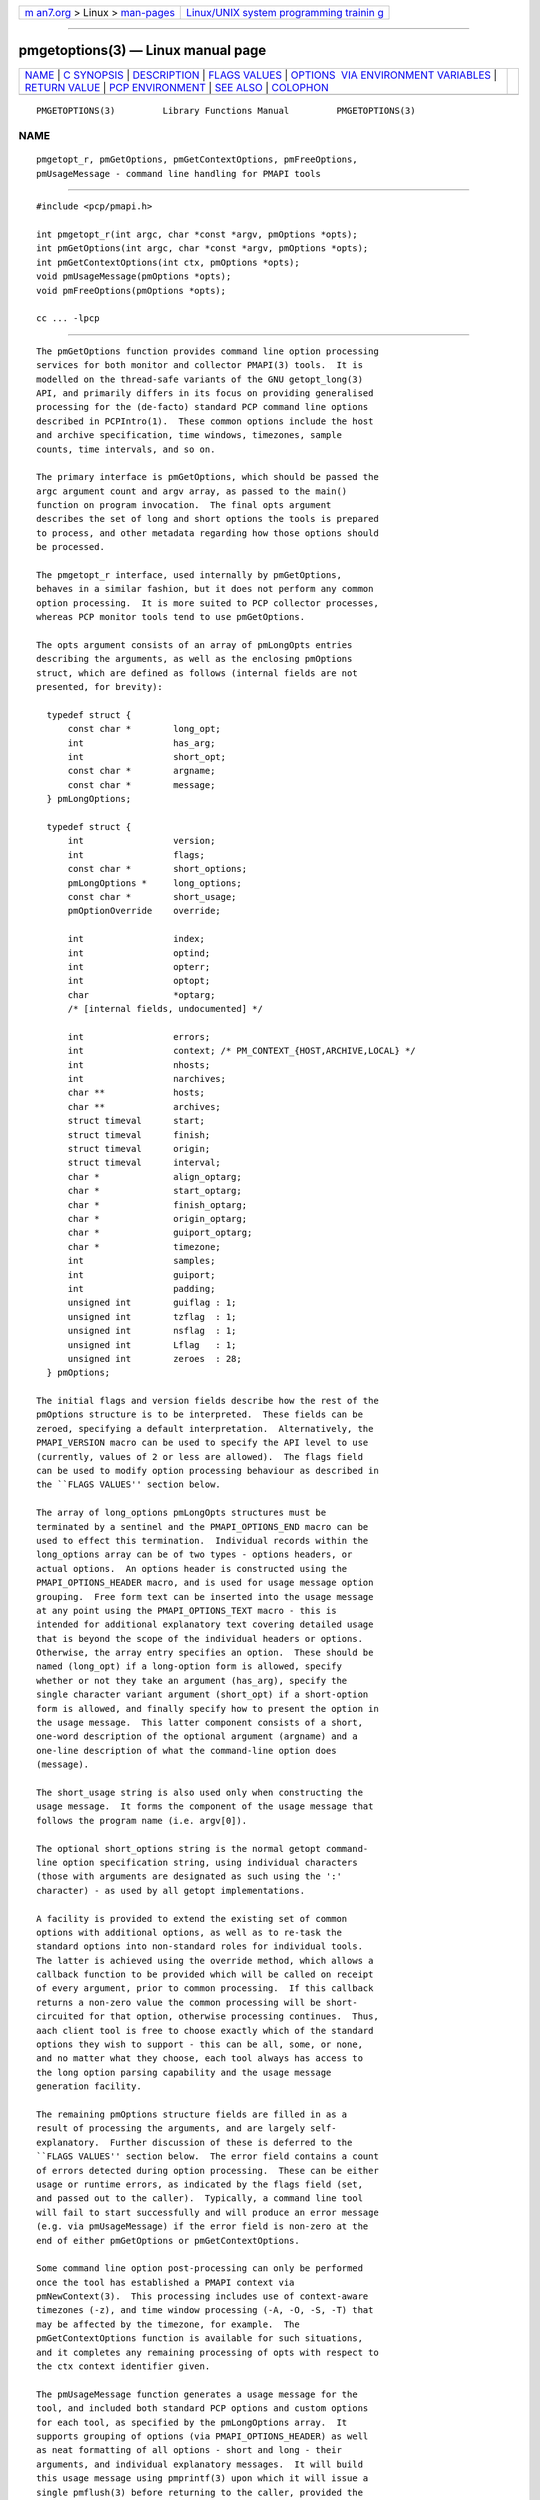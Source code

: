 .. container:: page-top

.. container:: nav-bar

   +----------------------------------+----------------------------------+
   | `m                               | `Linux/UNIX system programming   |
   | an7.org <../../../index.html>`__ | trainin                          |
   | > Linux >                        | g <http://man7.org/training/>`__ |
   | `man-pages <../index.html>`__    |                                  |
   +----------------------------------+----------------------------------+

--------------

pmgetoptions(3) — Linux manual page
===================================

+-----------------------------------+-----------------------------------+
| `NAME <#NAME>`__ \|               |                                   |
| `C SYNOPSIS <#C_SYNOPSIS>`__ \|   |                                   |
| `DESCRIPTION <#DESCRIPTION>`__ \| |                                   |
| `FLAGS VALUES <#FLAGS_VALUES>`__  |                                   |
| \|                                |                                   |
| `OPTIONS                          |                                   |
|  VIA ENVIRONMENT VARIABLES <#OPTI |                                   |
| ONS_VIA_ENVIRONMENT_VARIABLES>`__ |                                   |
| \|                                |                                   |
| `RETURN VALUE <#RETURN_VALUE>`__  |                                   |
| \|                                |                                   |
| `PCP                              |                                   |
| ENVIRONMENT <#PCP_ENVIRONMENT>`__ |                                   |
| \| `SEE ALSO <#SEE_ALSO>`__ \|    |                                   |
| `COLOPHON <#COLOPHON>`__          |                                   |
+-----------------------------------+-----------------------------------+
| .. container:: man-search-box     |                                   |
+-----------------------------------+-----------------------------------+

::

   PMGETOPTIONS(3)         Library Functions Manual         PMGETOPTIONS(3)

NAME
-------------------------------------------------

::

          pmgetopt_r, pmGetOptions, pmGetContextOptions, pmFreeOptions,
          pmUsageMessage - command line handling for PMAPI tools


-------------------------------------------------------------

::

          #include <pcp/pmapi.h>

          int pmgetopt_r(int argc, char *const *argv, pmOptions *opts);
          int pmGetOptions(int argc, char *const *argv, pmOptions *opts);
          int pmGetContextOptions(int ctx, pmOptions *opts);
          void pmUsageMessage(pmOptions *opts);
          void pmFreeOptions(pmOptions *opts);

          cc ... -lpcp


---------------------------------------------------------------

::

          The pmGetOptions function provides command line option processing
          services for both monitor and collector PMAPI(3) tools.  It is
          modelled on the thread-safe variants of the GNU getopt_long(3)
          API, and primarily differs in its focus on providing generalised
          processing for the (de-facto) standard PCP command line options
          described in PCPIntro(1).  These common options include the host
          and archive specification, time windows, timezones, sample
          counts, time intervals, and so on.

          The primary interface is pmGetOptions, which should be passed the
          argc argument count and argv array, as passed to the main()
          function on program invocation.  The final opts argument
          describes the set of long and short options the tools is prepared
          to process, and other metadata regarding how those options should
          be processed.

          The pmgetopt_r interface, used internally by pmGetOptions,
          behaves in a similar fashion, but it does not perform any common
          option processing.  It is more suited to PCP collector processes,
          whereas PCP monitor tools tend to use pmGetOptions.

          The opts argument consists of an array of pmLongOpts entries
          describing the arguments, as well as the enclosing pmOptions
          struct, which are defined as follows (internal fields are not
          presented, for brevity):

            typedef struct {
                const char *        long_opt;
                int                 has_arg;
                int                 short_opt;
                const char *        argname;
                const char *        message;
            } pmLongOptions;

            typedef struct {
                int                 version;
                int                 flags;
                const char *        short_options;
                pmLongOptions *     long_options;
                const char *        short_usage;
                pmOptionOverride    override;

                int                 index;
                int                 optind;
                int                 opterr;
                int                 optopt;
                char                *optarg;
                /* [internal fields, undocumented] */

                int                 errors;
                int                 context; /* PM_CONTEXT_{HOST,ARCHIVE,LOCAL} */
                int                 nhosts;
                int                 narchives;
                char **             hosts;
                char **             archives;
                struct timeval      start;
                struct timeval      finish;
                struct timeval      origin;
                struct timeval      interval;
                char *              align_optarg;
                char *              start_optarg;
                char *              finish_optarg;
                char *              origin_optarg;
                char *              guiport_optarg;
                char *              timezone;
                int                 samples;
                int                 guiport;
                int                 padding;
                unsigned int        guiflag : 1;
                unsigned int        tzflag  : 1;
                unsigned int        nsflag  : 1;
                unsigned int        Lflag   : 1;
                unsigned int        zeroes  : 28;
            } pmOptions;

          The initial flags and version fields describe how the rest of the
          pmOptions structure is to be interpreted.  These fields can be
          zeroed, specifying a default interpretation.  Alternatively, the
          PMAPI_VERSION macro can be used to specify the API level to use
          (currently, values of 2 or less are allowed).  The flags field
          can be used to modify option processing behaviour as described in
          the ``FLAGS VALUES'' section below.

          The array of long_options pmLongOpts structures must be
          terminated by a sentinel and the PMAPI_OPTIONS_END macro can be
          used to effect this termination.  Individual records within the
          long_options array can be of two types - options headers, or
          actual options.  An options header is constructed using the
          PMAPI_OPTIONS_HEADER macro, and is used for usage message option
          grouping.  Free form text can be inserted into the usage message
          at any point using the PMAPI_OPTIONS_TEXT macro - this is
          intended for additional explanatory text covering detailed usage
          that is beyond the scope of the individual headers or options.
          Otherwise, the array entry specifies an option.  These should be
          named (long_opt) if a long-option form is allowed, specify
          whether or not they take an argument (has_arg), specify the
          single character variant argument (short_opt) if a short-option
          form is allowed, and finally specify how to present the option in
          the usage message.  This latter component consists of a short,
          one-word description of the optional argument (argname) and a
          one-line description of what the command-line option does
          (message).

          The short_usage string is also used only when constructing the
          usage message.  It forms the component of the usage message that
          follows the program name (i.e. argv[0]).

          The optional short_options string is the normal getopt command-
          line option specification string, using individual characters
          (those with arguments are designated as such using the ':'
          character) - as used by all getopt implementations.

          A facility is provided to extend the existing set of common
          options with additional options, as well as to re-task the
          standard options into non-standard roles for individual tools.
          The latter is achieved using the override method, which allows a
          callback function to be provided which will be called on receipt
          of every argument, prior to common processing.  If this callback
          returns a non-zero value the common processing will be short-
          circuited for that option, otherwise processing continues.  Thus,
          aach client tool is free to choose exactly which of the standard
          options they wish to support - this can be all, some, or none,
          and no matter what they choose, each tool always has access to
          the long option parsing capability and the usage message
          generation facility.

          The remaining pmOptions structure fields are filled in as a
          result of processing the arguments, and are largely self-
          explanatory.  Further discussion of these is deferred to the
          ``FLAGS VALUES'' section below.  The error field contains a count
          of errors detected during option processing.  These can be either
          usage or runtime errors, as indicated by the flags field (set,
          and passed out to the caller).  Typically, a command line tool
          will fail to start successfully and will produce an error message
          (e.g. via pmUsageMessage) if the error field is non-zero at the
          end of either pmGetOptions or pmGetContextOptions.

          Some command line option post-processing can only be performed
          once the tool has established a PMAPI context via
          pmNewContext(3).  This processing includes use of context-aware
          timezones (-z), and time window processing (-A, -O, -S, -T) that
          may be affected by the timezone, for example.  The
          pmGetContextOptions function is available for such situations,
          and it completes any remaining processing of opts with respect to
          the ctx context identifier given.

          The pmUsageMessage function generates a usage message for the
          tool, and included both standard PCP options and custom options
          for each tool, as specified by the pmLongOptions array.  It
          supports grouping of options (via PMAPI_OPTIONS_HEADER) as well
          as neat formatting of all options - short and long - their
          arguments, and individual explanatory messages.  It will build
          this usage message using pmprintf(3) upon which it will issue a
          single pmflush(3) before returning to the caller, provided the
          PM_OPTFLAG_USAGE_ERR flag is set in flags, which will happen
          automatically during option parsing, when usage errors are
          detected.

          In certain situations, such as recording lists of host
          specifications or PCP archive paths, the pmGetOptions routine may
          allocate memory, and store pointers to it within opts.  Should a
          program wish to free this memory before exiting, it can use the
          pmFreeOptions routine to do so.  This is safe to call
          irrespective of whether memory was allocated dynamically,
          provided that opts was zeroed initially.


-----------------------------------------------------------------

::

          PM_OPTFLAG_INIT
                 Used internally within the library to indicate
                 initialisation has been done, so that on subsequent calls
                 it will not be done again.

          PM_OPTFLAG_DONE
                 Used primarily internally within the library to indicate
                 that the final option processing has been completed.  This
                 processing involves cross-referencing a number of the
                 options, to check for mutual exclusion, for example.
                 There may be other post-processing at this stage also,
                 provided it does not require a PMAPI context.

          PM_OPTFLAG_MULTI
                 Allow more than one host or set of archives to be
                 specified.  The default is to allow one source of metrics
                 only, however some of the more sophisticated tools permit
                 multiple metric sources, each of which is handled within a
                 separate context.  See also PM_OPTFLAG_MIXED.

          PM_OPTFLAG_USAGE_ERR
                 Indicates that the library has detected a command-line
                 usage error.  This is an error such as when an option
                 requires an argument but none is supplied, or conflicting
                 options are specified (such as -s and -T).

          PM_OPTFLAG_RUNTIME_ERR
                 Indicates that the library has detected an error at run
                 time.  This is an error such as failing to retrieve
                 timezone information from pmcd(1) or failing to load an
                 alternate metric namespace from a local file (via the -n
                 option).

          PM_OPTFLAG_EXIT
                 Indicates a suggestion from the library that the tool exit
                 cleanly.  This is used when the version number is
                 requested, for example (the -V option and PMOPT_VERSION
                 macro).

          PM_OPTFLAG_POSIX
                 Use strict POSIX command line argument handling.  This
                 means options and following arguments will not be
                 reordered, so additional options cannot follow command
                 line arguments.  This may be important for tools where the
                 arguments can be negative numbers, for example, as these
                 should not be treated as command line options in this
                 case.

          PM_OPTFLAG_MIXED
                 Allow both live and archive metric sources to be
                 specified.  The default is to allow one type of metric
                 context only, however some of the more sophisticated tools
                 permit multiple context types.  See also PM_OPTFLAG_MULTI.

          PM_OPTFLAG_ENV_ONLY
                 Many options can be specified through the either the
                 command line or from similarly-named environment
                 variables.  This flag disables all argument parsing, and
                 only changes opts based on the environment variables.
                 This may be useful for tools wishing to ensure no command
                 line option conflicts occur between their own set and the
                 standard PCP option set (such as an existing tool,
                 reimplemented using PMAPI services).

          PM_OPTFLAG_LONG_ONLY
                 Only process long options, not short options.

          PM_OPTFLAG_BOUNDARIES
                 The default pmGetOptions behaviour is to parse the time
                 window options (namely, -A, -O, -S and -T), only if one of
                 those options has been specified on the command line.
                 However, this flag can be used (particularly with archive
                 contexts) to find the start and finish times associated
                 with the context(s) even if no time window options were
                 specified.  In the case of multiple archives, the time
                 window is defined as the time window spanning all of the
                 archives.

          PM_OPTFLAG_STDOUT_TZ
                 The timezone being used will be reported on the standard
                 output stream during option parsing.  The default
                 behaviour is to not report, but simply return timezone
                 information via the timezone (-Z) and tzflag (-z) fields
                 in the opts structure.

          PM_OPTFLAG_NOFLUSH
                 The final pmflush call issued by pmUsageMessage will be
                 skipped if this flag is set.  This is useful in situations
                 where the caller wishes to append additional test to the
                 generated usage message before flushing.

          PM_OPTFLAG_QUIET
                 Suppress messages from pmgetopt_r about unrecognised
                 command line options.  This is the equivalent to setting
                 the opterr field in the opt parameter (which mimics the
                 getopt variable of the same name).


-----------------------------------------------------------------------------------------------------------

::

          Some environment variables may be used as an alternative to the
          command line options.  The use of these mechanisms is primarily
          for internal use by PCP tools.  General users should choose the
          command line options as this provides a clearer indication of
          intent, makes debugging issues easier and avoids confusion over
          possible conflicts between the command line options and the
          environment variables (where the command line options usually
          ``win'').

          The following table describes the environment variables that may
          be used to set values as an alternative to command line options.

          ┌──────────────────┬───────┬─────────────────┬───────────────────┐
          │   Environment    │Short  │      Long       │     Meaning       │
          │                  │Option │     Option      │                   │
          ├──────────────────┼───────┼─────────────────┼───────────────────┤
          │$PCP_ALIGN_TIME   │-A     │ --align         │align sample       │
          │                  │       │                 │times on           │
          │                  │       │                 │natural            │
          │                  │       │                 │boundaries         │
          ├──────────────────┼───────┼─────────────────┼───────────────────┤
          │$PCP_ARCHIVE      │-a     │ --archive       │metrics source     │
          │                  │       │                 │is a PCP           │
          │                  │       │                 │archive            │
          ├──────────────────┼───────┼─────────────────┼───────────────────┤
          │$PCP_ARCHIVE_LIST │       │ --archive-list  │comma-             │
          │                  │       │                 │separated list     │
          │                  │       │                 │of metric          │
          │                  │       │                 │source             │
          │                  │       │                 │archives           │
          ├──────────────────┼───────┼─────────────────┼───────────────────┤
          │$PCP_FOLIO        │       │ --archive-folio │metric source      │
          │                  │       │                 │is a mkaf(1)       │
          │                  │       │                 │archives folio     │
          ├──────────────────┼───────┼─────────────────┼───────────────────┤
          │$PCP_DEBUG        │-D     │ --debug         │a comma-           │
          │                  │       │                 │separated list     │
          │                  │       │                 │of                 │
          │                  │       │                 │pmSetDebug(3)      │
          │                  │       │                 │debugging          │
          │                  │       │                 │options            │
          ├──────────────────┼───────┼─────────────────┼───────────────────┤
          │$PCP_GUIMODE      │-g     │ --guimode       │start in GUI       │
          │                  │       │                 │mode with new      │
          │                  │       │                 │pmtime(1) time     │
          │                  │       │                 │control            │
          ├──────────────────┼───────┼─────────────────┼───────────────────┤
          │$PCP_HOST         │-h     │ --host          │metrics source     │
          │                  │       │                 │is pmcd(1) on      │
          │                  │       │                 │a host             │
          ├──────────────────┼───────┼─────────────────┼───────────────────┤
          │$PCP_HOST_LIST    │       │ --host-list     │comma-             │
          │                  │       │                 │separated list     │
          │                  │       │                 │of metric          │
          │                  │       │                 │source hosts       │
          ├──────────────────┼───────┼─────────────────┼───────────────────┤
          │$PCP_SPECLOCAL    │-K     │ --spec-local    │optional           │
          │                  │       │                 │additional DSO     │
          │                  │       │                 │PMDA               │
          │                  │       │                 │specification      │
          │                  │       │                 │for local          │
          │                  │       │                 │connection,        │
          │                  │       │                 │see                │
          │                  │       │                 │pmSpecLocalPMDA(3) │
          ├──────────────────┼───────┼─────────────────┼───────────────────┤
          │$PCP_LOCALPMDA or │-L     │ --local-PMDA    │metrics source is  │
          │$PCP_LOCALMODE    │       │                 │local connection   │
          │                  │       │                 │to a DSO PMDA      │
          ├──────────────────┼───────┼─────────────────┼───────────────────┤
          │$PCP_NAMESPACE    │-n     │ --namespace     │use an alternative │
          │                  │       │                 │Performance        │
          │                  │       │                 │Metrics Name Space │
          │                  │       │                 │(PMNS)             │
          ├──────────────────┼───────┼─────────────────┼───────────────────┤
          │$PCP_UNIQNAMES    │-N     │ --uniqnames     │like -n but only   │
          │                  │       │                 │one name allowed   │
          │                  │       │                 │for each metric in │
          │                  │       │                 │the PMNS           │
          ├──────────────────┼───────┼─────────────────┼───────────────────┤
          │$PCP_ORIGIN or    │-O     │ --origin        │initial sample     │
          │$ORIGIN_TIME      │       │                 │time within the    │
          │                  │       │                 │time window        │
          ├──────────────────┼───────┼─────────────────┼───────────────────┤
          │$PCP_GUIPORT      │-p     │ --guiport       │port for           │
          │                  │       │                 │connection to an   │
          │                  │       │                 │existing pmtime(1) │
          │                  │       │                 │time control       │
          ├──────────────────┼───────┼─────────────────┼───────────────────┤
          │$PCP_START_TIME   │-S     │ --start         │start of the time  │
          │                  │       │                 │window             │
          ├──────────────────┼───────┼─────────────────┼───────────────────┤
          │$PCP_SAMPLES      │-s     │ --samples       │terminate after    │
          │                  │       │                 │this many samples  │
          ├──────────────────┼───────┼─────────────────┼───────────────────┤
          │$PCP_FINISH_TIME  │-T     │ --finish        │end of the time    │
          │                  │       │                 │window             │
          ├──────────────────┼───────┼─────────────────┼───────────────────┤
          │$PCP_INTERVAL     │-t     │ --interval      │sampling interval  │
          ├──────────────────┼───────┼─────────────────┼───────────────────┤
          │$PCP_TIMEZONE     │-Z     │ --timezone      │set reporting      │
          │                  │       │                 │timezone           │
          ├──────────────────┼───────┼─────────────────┼───────────────────┤
          │$PCP_HOSTZONE     │-z     │ --hostzone      │set reporting      │
          │                  │       │                 │timezone to local  │
          │                  │       │                 │time of metrics    │
          │                  │       │                 │source             │
          └──────────────────┴───────┴─────────────────┴───────────────────┘


-----------------------------------------------------------------

::

          The pmGetOptions function returns either when it detects a
          command-line option that is not one of the standard PCP set, or
          when the end of the command line options has been reached (at
          which point -1 is returned).  Both the pmgetopt_r and
          pmGetOptions routines return control to the caller in the same
          way that a regular getopt call would, with the return value
          indicating either the end of all processing (-1), or the single
          character form of the option currently being processed, or zero
          for the special long-option-only case.  For all option-processing
          cases, the opts structure is returned containing filled out
          optarg, opterr, optopt, optind, and index fields as normal (do
          NOT use the global optarg or optind from your platform C library,
          these will NOT be modified).

          pmGetOptions does not return to the caller when any of the
          standard PCP options are being processed (although the override
          mechanism can be used to still detect such options if needed).

          The pmGetContextOptions function returns zero on success, or a
          negative PCP error code on failure.  The error field within the
          opts parameter will also be non-zero in the latter case.


-----------------------------------------------------------------------

::

          Environment variables with the prefix PCP_ are used to
          parameterize the file and directory names used by PCP.  On each
          installation, the file /etc/pcp.conf contains the local values
          for these variables.  The $PCP_CONF variable may be used to
          specify an alternative configuration file, as described in
          pcp.conf(5).  Values for these variables may be obtained
          programmatically using the pmGetOptions(3) function.


---------------------------------------------------------

::

          PCPIntro(1), pmcd(1), pminfo(1), pmstat(1), getopt(3),
          getopt_long(3), pmNewContext(3), pmGetConfig(3), pmprintf(3),
          pmflush(3) and PMAPI(3).

COLOPHON
---------------------------------------------------------

::

          This page is part of the PCP (Performance Co-Pilot) project.
          Information about the project can be found at 
          ⟨http://www.pcp.io/⟩.  If you have a bug report for this manual
          page, send it to pcp@groups.io.  This page was obtained from the
          project's upstream Git repository
          ⟨https://github.com/performancecopilot/pcp.git⟩ on 2021-08-27.
          (At that time, the date of the most recent commit that was found
          in the repository was 2021-08-27.)  If you discover any rendering
          problems in this HTML version of the page, or you believe there
          is a better or more up-to-date source for the page, or you have
          corrections or improvements to the information in this COLOPHON
          (which is not part of the original manual page), send a mail to
          man-pages@man7.org

   Performance Co-Pilot               PCP                   PMGETOPTIONS(3)

--------------

Pages that refer to this page: `chkhelp(1) <../man1/chkhelp.1.html>`__, 
`collectl2pcp(1) <../man1/collectl2pcp.1.html>`__, 
`dbpmda(1) <../man1/dbpmda.1.html>`__, 
`newhelp(1) <../man1/newhelp.1.html>`__, 
`pcp(1) <../man1/pcp.1.html>`__, 
`pcp2elasticsearch(1) <../man1/pcp2elasticsearch.1.html>`__, 
`pcp2graphite(1) <../man1/pcp2graphite.1.html>`__, 
`pcp2influxdb(1) <../man1/pcp2influxdb.1.html>`__, 
`pcp2json(1) <../man1/pcp2json.1.html>`__, 
`pcp2spark(1) <../man1/pcp2spark.1.html>`__, 
`pcp2template(1) <../man1/pcp2template.1.html>`__, 
`pcp2xlsx(1) <../man1/pcp2xlsx.1.html>`__, 
`pcp2xml(1) <../man1/pcp2xml.1.html>`__, 
`pcp2zabbix(1) <../man1/pcp2zabbix.1.html>`__, 
`pcp-atop(1) <../man1/pcp-atop.1.html>`__, 
`pcp-atopsar(1) <../man1/pcp-atopsar.1.html>`__, 
`pcp-dmcache(1) <../man1/pcp-dmcache.1.html>`__, 
`pcp-dstat(1) <../man1/pcp-dstat.1.html>`__, 
`pcp-free(1) <../man1/pcp-free.1.html>`__, 
`pcpintro(1) <../man1/pcpintro.1.html>`__, 
`pcp-iostat(1) <../man1/pcp-iostat.1.html>`__, 
`pcp-ipcs(1) <../man1/pcp-ipcs.1.html>`__, 
`pcp-mpstat(1) <../man1/pcp-mpstat.1.html>`__, 
`pcp-numastat(1) <../man1/pcp-numastat.1.html>`__, 
`pcp-pidstat(1) <../man1/pcp-pidstat.1.html>`__, 
`pcp-ss(1) <../man1/pcp-ss.1.html>`__, 
`pcp-tapestat(1) <../man1/pcp-tapestat.1.html>`__, 
`pcp-uptime(1) <../man1/pcp-uptime.1.html>`__, 
`pcp-verify(1) <../man1/pcp-verify.1.html>`__, 
`pmcd(1) <../man1/pmcd.1.html>`__, 
`pmclient(1) <../man1/pmclient.1.html>`__, 
`pmcpp(1) <../man1/pmcpp.1.html>`__, 
`pmdumptext(1) <../man1/pmdumptext.1.html>`__, 
`pmgetopt(1) <../man1/pmgetopt.1.html>`__, 
`pminfo(1) <../man1/pminfo.1.html>`__, 
`pmlogextract(1) <../man1/pmlogextract.1.html>`__, 
`pmlogrewrite(1) <../man1/pmlogrewrite.1.html>`__, 
`pmprobe(1) <../man1/pmprobe.1.html>`__, 
`pmproxy(1) <../man1/pmproxy.1.html>`__, 
`pmrep(1) <../man1/pmrep.1.html>`__, 
`pmsearch(1) <../man1/pmsearch.1.html>`__, 
`pmseries(1) <../man1/pmseries.1.html>`__, 
`pmstat(1) <../man1/pmstat.1.html>`__, 
`pmval(1) <../man1/pmval.1.html>`__, 
`sar2pcp(1) <../man1/sar2pcp.1.html>`__, 
`sheet2pcp(1) <../man1/sheet2pcp.1.html>`__, 
`pmdagetoptions(3) <../man3/pmdagetoptions.3.html>`__, 
`pmgetoptions(3) <../man3/pmgetoptions.3.html>`__, 
`pcp-dstat(5) <../man5/pcp-dstat.5.html>`__, 
`pmrep.conf(5) <../man5/pmrep.conf.5.html>`__

--------------

--------------

.. container:: footer

   +-----------------------+-----------------------+-----------------------+
   | HTML rendering        |                       | |Cover of TLPI|       |
   | created 2021-08-27 by |                       |                       |
   | `Michael              |                       |                       |
   | Ker                   |                       |                       |
   | risk <https://man7.or |                       |                       |
   | g/mtk/index.html>`__, |                       |                       |
   | author of `The Linux  |                       |                       |
   | Programming           |                       |                       |
   | Interface <https:     |                       |                       |
   | //man7.org/tlpi/>`__, |                       |                       |
   | maintainer of the     |                       |                       |
   | `Linux man-pages      |                       |                       |
   | project <             |                       |                       |
   | https://www.kernel.or |                       |                       |
   | g/doc/man-pages/>`__. |                       |                       |
   |                       |                       |                       |
   | For details of        |                       |                       |
   | in-depth **Linux/UNIX |                       |                       |
   | system programming    |                       |                       |
   | training courses**    |                       |                       |
   | that I teach, look    |                       |                       |
   | `here <https://ma     |                       |                       |
   | n7.org/training/>`__. |                       |                       |
   |                       |                       |                       |
   | Hosting by `jambit    |                       |                       |
   | GmbH                  |                       |                       |
   | <https://www.jambit.c |                       |                       |
   | om/index_en.html>`__. |                       |                       |
   +-----------------------+-----------------------+-----------------------+

--------------

.. container:: statcounter

   |Web Analytics Made Easy - StatCounter|

.. |Cover of TLPI| image:: https://man7.org/tlpi/cover/TLPI-front-cover-vsmall.png
   :target: https://man7.org/tlpi/
.. |Web Analytics Made Easy - StatCounter| image:: https://c.statcounter.com/7422636/0/9b6714ff/1/
   :class: statcounter
   :target: https://statcounter.com/
